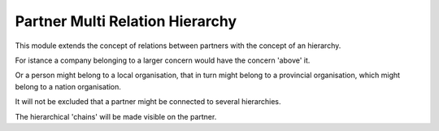 Partner Multi Relation Hierarchy
================================

This module extends the concept of relations between partners with the concept
of an hierarchy.

For istance a company belonging to a larger concern would have the concern
'above' it.

Or a person might belong to a local organisation, that in turn might belong
to a provincial organisation, which might belong to a nation organisation.

It will not be excluded that a partner might be connected to several
hierarchies.

The hierarchical 'chains' will be made visible on the partner.

